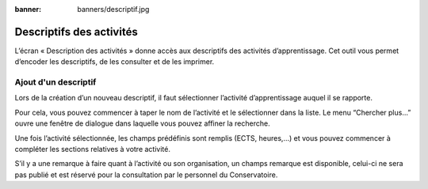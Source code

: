 :banner: banners/descriptif.jpg

=========================
Descriptifs des activités
=========================

L’écran « Description des activités » donne accès aux descriptifs des activités 
d’apprentissage. Cet outil vous permet d’encoder les descriptifs, de les 
consulter et de les imprimer.


Ajout d'un descriptif
---------------------

.. image:: description/create.png

Lors de la création d’un nouveau descriptif, il faut sélectionner l’activité 
d’apprentissage auquel il se rapporte.

Pour cela, vous pouvez commencer à taper le nom de l’activité et le sélectionner 
dans la liste. Le menu “Chercher plus…” ouvre une fenêtre de dialogue dans 
laquelle vous pouvez affiner la recherche.

.. image:: description/select.png

Une fois l’activité sélectionnée, les champs prédéfinis sont remplis (ECTS, 
heures,...) et vous pouvez commencer à compléter les sections relatives à votre 
activité.

S’il y a une remarque à faire quant à l’activité ou son organisation, un champs 
remarque est disponible, celui-ci ne sera pas publié et est réservé pour la 
consultation par le personnel du Conservatoire.

